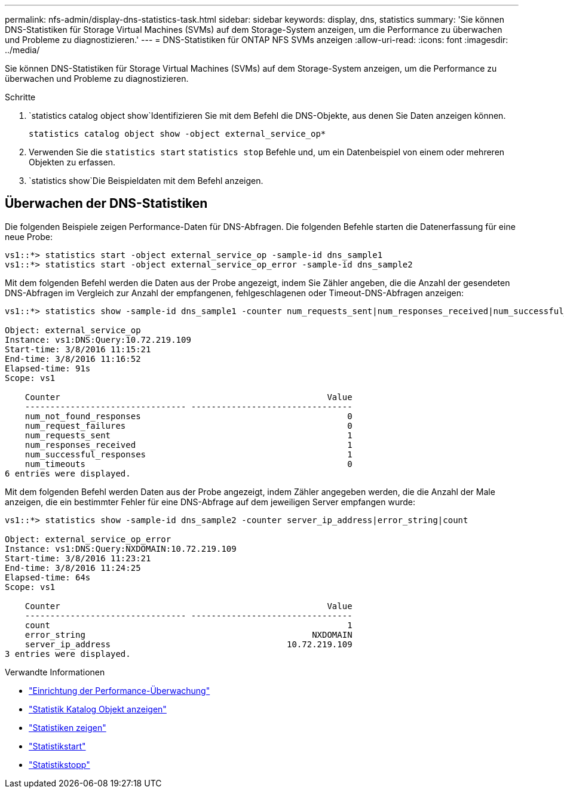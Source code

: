 ---
permalink: nfs-admin/display-dns-statistics-task.html 
sidebar: sidebar 
keywords: display, dns, statistics 
summary: 'Sie können DNS-Statistiken für Storage Virtual Machines (SVMs) auf dem Storage-System anzeigen, um die Performance zu überwachen und Probleme zu diagnostizieren.' 
---
= DNS-Statistiken für ONTAP NFS SVMs anzeigen
:allow-uri-read: 
:icons: font
:imagesdir: ../media/


[role="lead"]
Sie können DNS-Statistiken für Storage Virtual Machines (SVMs) auf dem Storage-System anzeigen, um die Performance zu überwachen und Probleme zu diagnostizieren.

.Schritte
.  `statistics catalog object show`Identifizieren Sie mit dem Befehl die DNS-Objekte, aus denen Sie Daten anzeigen können.
+
`statistics catalog object show -object external_service_op*`

. Verwenden Sie die `statistics start` `statistics stop` Befehle und, um ein Datenbeispiel von einem oder mehreren Objekten zu erfassen.
.  `statistics show`Die Beispieldaten mit dem Befehl anzeigen.




== Überwachen der DNS-Statistiken

Die folgenden Beispiele zeigen Performance-Daten für DNS-Abfragen. Die folgenden Befehle starten die Datenerfassung für eine neue Probe:

[listing]
----
vs1::*> statistics start -object external_service_op -sample-id dns_sample1
vs1::*> statistics start -object external_service_op_error -sample-id dns_sample2
----
Mit dem folgenden Befehl werden die Daten aus der Probe angezeigt, indem Sie Zähler angeben, die die Anzahl der gesendeten DNS-Abfragen im Vergleich zur Anzahl der empfangenen, fehlgeschlagenen oder Timeout-DNS-Abfragen anzeigen:

[listing]
----
vs1::*> statistics show -sample-id dns_sample1 -counter num_requests_sent|num_responses_received|num_successful_responses|num_timeouts|num_request_failures|num_not_found_responses

Object: external_service_op
Instance: vs1:DNS:Query:10.72.219.109
Start-time: 3/8/2016 11:15:21
End-time: 3/8/2016 11:16:52
Elapsed-time: 91s
Scope: vs1

    Counter                                                     Value
    -------------------------------- --------------------------------
    num_not_found_responses                                         0
    num_request_failures                                            0
    num_requests_sent                                               1
    num_responses_received                                          1
    num_successful_responses                                        1
    num_timeouts                                                    0
6 entries were displayed.
----
Mit dem folgenden Befehl werden Daten aus der Probe angezeigt, indem Zähler angegeben werden, die die Anzahl der Male anzeigen, die ein bestimmter Fehler für eine DNS-Abfrage auf dem jeweiligen Server empfangen wurde:

[listing]
----
vs1::*> statistics show -sample-id dns_sample2 -counter server_ip_address|error_string|count

Object: external_service_op_error
Instance: vs1:DNS:Query:NXDOMAIN:10.72.219.109
Start-time: 3/8/2016 11:23:21
End-time: 3/8/2016 11:24:25
Elapsed-time: 64s
Scope: vs1

    Counter                                                     Value
    -------------------------------- --------------------------------
    count                                                           1
    error_string                                             NXDOMAIN
    server_ip_address                                   10.72.219.109
3 entries were displayed.
----
.Verwandte Informationen
* link:../performance-config/index.html["Einrichtung der Performance-Überwachung"]
* link:https://docs.netapp.com/us-en/ontap-cli/statistics-catalog-object-show.html["Statistik Katalog Objekt anzeigen"^]
* link:https://docs.netapp.com/us-en/ontap-cli/statistics-show.html["Statistiken zeigen"^]
* link:https://docs.netapp.com/us-en/ontap-cli/statistics-start.html["Statistikstart"^]
* link:https://docs.netapp.com/us-en/ontap-cli/statistics-stop.html["Statistikstopp"^]

